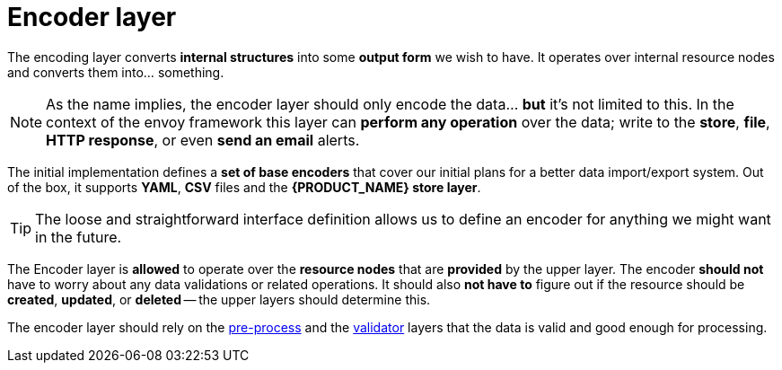 = Encoder layer

The encoding layer converts *internal structures* into some *output form* we wish to have.
It operates over internal resource nodes and converts them into... something.

[NOTE]
====
As the name implies, the encoder layer should only encode the data... *but* it's not limited to this.
In the context of the envoy framework this layer can *perform any operation* over the data; write to the *store*, *file*, *HTTP response*, or even *send an email* alerts.
====

The initial implementation defines a *set of base encoders* that cover our initial plans for a better data import/export system.
Out of the box, it supports *YAML*, *CSV* files and the *{PRODUCT_NAME} store layer*.

[TIP]
====
The loose and straightforward interface definition allows us to define an encoder for anything we might want in the future.
====

The Encoder layer is *allowed* to operate over the *resource nodes* that are *provided* by the upper layer.
The encoder *should not*  have to worry about any data validations or related operations.
It should also *not have to* figure out if the resource should be *created*, *updated*, or *deleted* -- the upper layers should determine this.

The encoder layer should rely on the <<layer-preproc,pre-process>> and the <<layer-validator,validator>> layers that the data is valid and good enough for processing.
